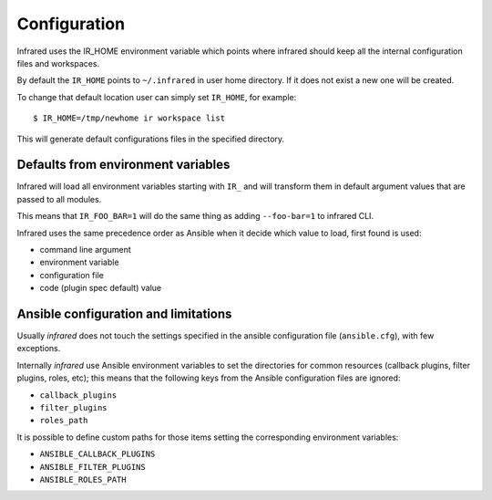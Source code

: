 Configuration
=============

Infrared uses the IR_HOME environment variable which points where infrared
should keep all the internal configuration files and workspaces.

By default the ``IR_HOME`` points to ``~/.infrared`` in user home
directory. If it does not exist a new one will be created.

To change that default location user can simply set ``IR_HOME``, for example::

    $ IR_HOME=/tmp/newhome ir workspace list


This will generate default configurations files in the specified directory.


Defaults from environment variables
-----------------------------------

Infrared will load all environment variables starting with ``IR_`` and will
transform them in default argument values that are passed to all modules.

This means that ``IR_FOO_BAR=1`` will do the same thing as adding
``--foo-bar=1`` to infrared CLI.

Infrared uses the same precedence order as Ansible when it decide
which value to load, first found is used:

* command line argument
* environment variable
* configuration file
* code (plugin spec default) value


Ansible configuration and limitations
-------------------------------------
Usually `infrared` does not touch the settings specified in the ansible configuration
file (``ansible.cfg``), with few exceptions.

Internally `infrared` use Ansible environment variables to set the directories
for common resources (callback plugins, filter plugins, roles, etc); this means
that the following keys from the Ansible configuration files are ignored:

* ``callback_plugins``
* ``filter_plugins``
* ``roles_path``

It is possible to define custom paths for those items setting the corresponding
environment variables:

* ``ANSIBLE_CALLBACK_PLUGINS``
* ``ANSIBLE_FILTER_PLUGINS``
* ``ANSIBLE_ROLES_PATH``
